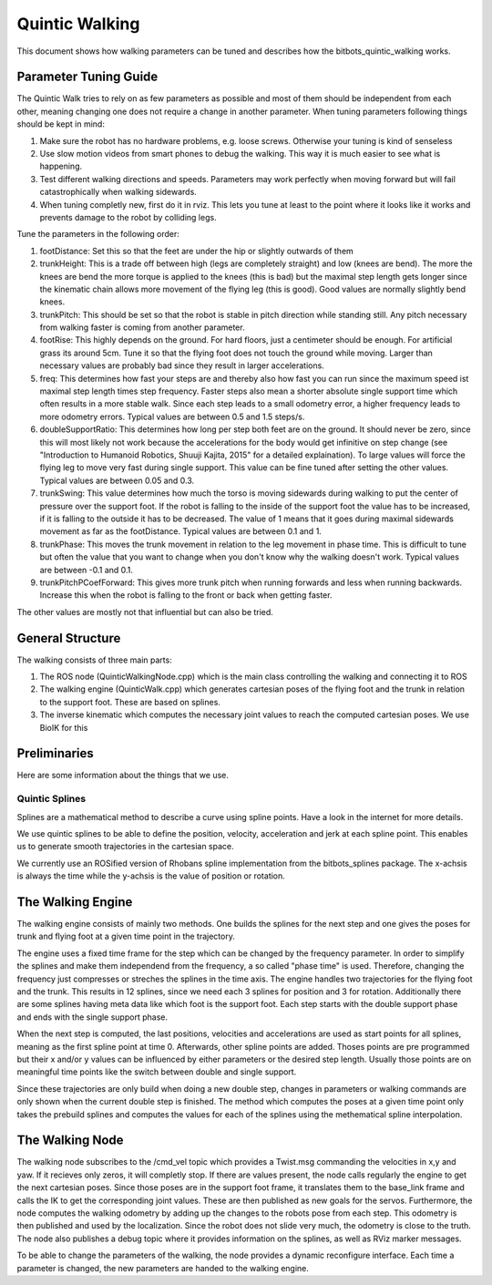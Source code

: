 .. _walking:

===============
Quintic Walking
===============

This document shows how walking parameters can be tuned and describes how the bitbots_quintic_walking works.


Parameter Tuning Guide
======================

The Quintic Walk tries to rely on as few parameters as possible and most of them should be independent from each other, meaning changing one does not require a change in another parameter.
When tuning parameters following things should be kept in mind:

1. Make sure the robot has no hardware problems, e.g. loose screws. Otherwise your tuning is kind of senseless
2. Use slow motion videos from smart phones to debug the walking. This way it is much easier to see what is happening.
3. Test different walking directions and speeds. Parameters may work perfectly when moving forward but will fail catastrophically when walking sidewards.
4. When tuning completly new, first do it in rviz. This lets you tune at least to the point where it looks like it works and prevents damage to the robot by colliding legs.

Tune the parameters in the following order:

1. footDistance: Set this so that the feet are under the hip or slightly outwards of them
2. trunkHeight: This is a trade off between high (legs are completely straight) and low (knees are bend). The more the knees are bend the more torque is applied to the knees (this is bad) but the maximal step length gets longer since the kinematic chain allows more movement of the flying leg (this is good). Good values are normally slightly bend knees.
3. trunkPitch: This should be set so that the robot is stable in pitch direction while standing still. Any pitch necessary from walking faster is coming from another parameter.
4. footRise: This highly depends on the ground. For hard floors, just a centimeter should be enough. For artificial grass its around 5cm. Tune it so that the flying foot does not touch the ground while moving. Larger than necessary values are probably bad since they result in larger accelerations.
5. freq: This determines how fast your steps are and thereby also how fast you can run since the maximum speed ist maximal step length times step frequency. Faster steps also mean a shorter absolute single support time which often results in a more stable walk. Since each step leads to a small odometry error, a higher frequency leads to more odometry errors. Typical values are between 0.5 and 1.5 steps/s.
6. doubleSupportRatio: This determines how long per step both feet are on the ground. It should never be zero, since this will most likely not work because the accelerations for the body would get infinitive on step change (see "Introduction to Humanoid Robotics, Shuuji Kajita, 2015" for a detailed explaination). To large values will force the flying leg to move very fast during single support. This value can be fine tuned after setting the other values. Typical values are between 0.05 and 0.3.
7. trunkSwing: This value determines how much the torso is moving sidewards during walking to put the center of pressure over the support foot. If the robot is falling to the inside of the support foot the value has to be increased, if it is falling to the outside it has to be decreased. The value of 1 means that it goes during maximal sidewards movement as far as the footDistance. Typical values are between 0.1 and 1.
8. trunkPhase: This moves the trunk movement in relation to the leg movement in phase time. This is difficult to tune but often the value that you want to change when you don't know why the walking doesn't work. Typical values are between -0.1 and 0.1.
9. trunkPitchPCoefForward: This gives more trunk pitch when running forwards and less when running backwards. Increase this when the robot is falling to the front or back when getting faster.

The other values are mostly not that influential but can also be tried.


General Structure
=================

The walking consists of three main parts:

1. The ROS node (QuinticWalkingNode.cpp) which is the main class controlling the walking and connecting it to ROS
2. The walking engine (QuinticWalk.cpp) which generates cartesian poses of the flying foot and the trunk in relation to the support foot. These are based on splines.
3. The inverse kinematic which computes the necessary joint values to reach the computed cartesian poses. We use BioIK for this

.. image:: walking/QuinticWalk_structure.pdf


Preliminaries
=============

Here are some information about the things that we use.

Quintic Splines
---------------

Splines are a mathematical method to describe a curve using spline points. Have a look in the internet for more details.

We use quintic splines to be able to define the position, velocity, acceleration and jerk at each spline point. This enables us to generate smooth trajectories in the cartesian space.

We currently use an ROSified version of Rhobans spline implementation from the bitbots_splines package. The x-achsis is always the time while the y-achsis is the value of position or rotation.




The Walking Engine
==================

The walking engine consists of mainly two methods. One builds the splines for the next step and one gives the poses for trunk and flying foot at a given time point in the trajectory.

The engine uses a fixed time frame for the step which can be changed by the frequency parameter. In order to simplify the splines and make them independend from the frequency, a so called "phase time" is used. Therefore, changing the frequency just compresses or streches the splines in the time axis.
The engine handles two trajectories for the flying foot and the trunk. This results in 12 splines, since we need each 3 splines for position and 3 for rotation. Additionally there are some splines having meta data like which foot is the support foot. Each step starts with the double support phase and ends with the single support phase.

When the next step is computed, the last positions, velocities and accelerations are used as start points for all splines, meaning as the first spline point at time 0. Afterwards, other spline points are added. Thoses points are pre programmed but their x and/or y values can be influenced by either parameters or the desired step length. Usually those points are on meaningful time points like the switch between double and single support.

Since these trajectories are only build when doing a new double step, changes in parameters or walking commands are only shown when the current double step is finished.
The method which computes the poses at a given time point only takes the prebuild splines and computes the values for each of the splines using the methematical spline interpolation.

.. image:: walking/engine_step.pdf
.. image:: walking/engine_params.pdf


The Walking Node
================

The walking node subscribes to the /cmd_vel topic which provides a Twist.msg commanding the velocities in x,y and yaw. If it recieves only zeros, it will completly stop. If there are values present, the node calls regularly the engine to get the next cartesian poses. Since those poses are in the support foot frame, it translates them to the base_link frame and calls the IK to get the corresponding joint values. These are then published as new goals for the servos.
Furthermore, the node computes the walking odometry by adding up the changes to the robots pose from each step. This odometry is then published and used by the localization. Since the robot does not slide very much, the odometry is close to the truth. 
The node also publishes a debug topic where it provides information on the splines, as well as RViz marker messages.

To be able to change the parameters of the walking, the node provides a dynamic reconfigure interface. Each time a parameter is changed, the new parameters are handed to the walking engine.
